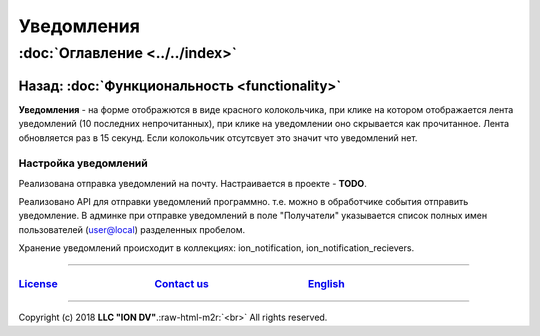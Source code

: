 .. role:: raw-html-m2r(raw)
   :format: html

Уведомления
===========
:doc:`Оглавление <../../index>`
~~~~~~~~~~~~~~~~~~~~~~~~~~~~~~~~~~~~~
Назад: :doc:`Функциональность <functionality>`
^^^^^^^^^^^^^^^^^^^^^^^^^^^^^^^^^^^^^^^^^^^^^^

**Уведомления** - на форме отображются в виде красного колокольчика, при клике на котором отображается лента уведомлений (10 последних непрочитанных), при клике на уведомлении оно скрывается как прочитанное. Лента обновляется раз в 15 секунд. Если колокольчик отсутсвует это значит что уведомлений нет.

Настройка уведомлений
---------------------

Реализована отправка уведомлений на почту. Настраивается в проекте - **TODO**.

Реализовано API для отправки уведомлений программно. т.е. можно в обработчике события отправить уведомление.
В админке при отправке уведомлений в поле "Получатели" указывается список полных имен пользователей (user@local) разделенных пробелом.

Хранение уведомлений происходит в коллекциях: ion_notification, ion_notification_recievers.

----

`License <https://github.com/iondv/framework/blob/master/LICENSE>`_                                        `Contact us <https://iondv.com/portal/contacts>`_                                         `English <https://iondv.readthedocs.io/en/latest/index.html>`_
-------------------------------------------------------------------------------------------------------------------------------------------------------------------------------------------------------------------------------------------------------------------


.. raw:: html

   <div><img src="https://mc.iondv.com/watch/local/docs/framework" style="position:absolute; left:-9999px;" height=1 width=1 alt="iondv metrics"></div>


----

Copyright (c) 2018 **LLC "ION DV"**.\ :raw-html-m2r:`<br>`
All rights reserved. 
